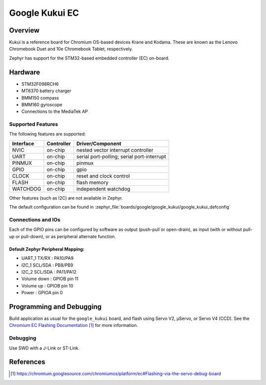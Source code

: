 .. _google_kukui_board:

Google Kukui EC
###############

Overview
********

Kukui is a reference board for Chromium OS-based devices Krane and
Kodama. These are known as the Lenovo Chromebook Duet and 10e Chromebook
Tablet, respectively.

Zephyr has support for the STM32-based embedded controller (EC) on-board.

Hardware
********

- STM32F098RCH6
- MT6370 battery charger
- BMM150 compass
- BMM160 gyroscope
- Connections to the MediaTek AP

Supported Features
==================

The following features are supported:

+-----------+------------+-------------------------------------+
| Interface | Controller | Driver/Component                    |
+===========+============+=====================================+
| NVIC      | on-chip    | nested vector interrupt controller  |
+-----------+------------+-------------------------------------+
| UART      | on-chip    | serial port-polling;                |
|           |            | serial port-interrupt               |
+-----------+------------+-------------------------------------+
| PINMUX    | on-chip    | pinmux                              |
+-----------+------------+-------------------------------------+
| GPIO      | on-chip    | gpio                                |
+-----------+------------+-------------------------------------+
| CLOCK     | on-chip    | reset and clock control             |
+-----------+------------+-------------------------------------+
| FLASH     | on-chip    | flash memory                        |
+-----------+------------+-------------------------------------+
| WATCHDOG  | on-chip    | independent watchdog                |
+-----------+------------+-------------------------------------+

Other features (such as I2C) are not available in Zephyr.

The default configuration can be found in
:zephyr_file:`boards/google/google_kukui/google_kukui_defconfig`

Connections and IOs
===================

Each of the GPIO pins can be configured by software as output
(push-pull or open-drain), as input (with or without pull-up or
pull-down), or as peripheral alternate function.

Default Zephyr Peripheral Mapping:
----------------------------------

- UART_1 TX/RX : PA10/PA9
- I2C_1 SCL/SDA : PB8/PB9
- I2C_2 SCL/SDA : PA11/PA12
- Volume down : GPIOB pin 11
- Volume up : GPIOB pin 10
- Power : GPIOA pin 0

Programming and Debugging
*************************

Build application as usual for the ``google_kukui`` board, and flash
using Servo V2, μServo, or Servo V4 (CCD). See the
`Chromium EC Flashing Documentation`_ for more information.

Debugging
=========

Use SWD with a J-Link or ST-Link.

References
**********

.. target-notes::

.. _Chromium EC Flashing Documentation:
   https://chromium.googlesource.com/chromiumos/platform/ec#Flashing-via-the-servo-debug-board
